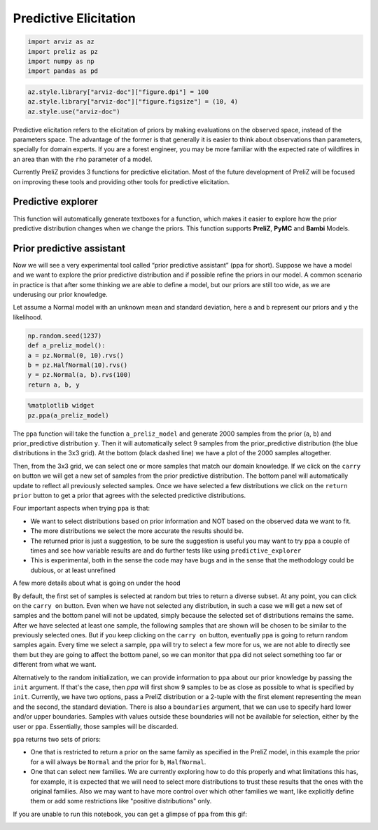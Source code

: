Predictive Elicitation
=======================

.. code-block:: python

    import arviz as az
    import preliz as pz
    import numpy as np
    import pandas as pd

.. code-block:: python

    az.style.library["arviz-doc"]["figure.dpi"] = 100
    az.style.library["arviz-doc"]["figure.figsize"] = (10, 4)
    az.style.use("arviz-doc")

Predictive elicitation refers to the elicitation of priors by making evaluations on the observed space, instead of the parameters space. The advantage of the former is that generally it is easier to think about observations than parameters, specially for domain experts. If you are a forest engineer, you may be more familiar with the expected rate of wildfires in an area than with the ``rho`` parameter of a model.

Currently PreliZ provides 3 functions for predictive elicitation. Most of the future development of PreliZ will be focused on improving these tools and providing other tools for predictive elicitation.

Predictive explorer
-------------------
This function will automatically generate textboxes for a function, which makes it easier to explore how the prior predictive distribution changes when we change the priors. This function supports **PreliZ**, **PyMC** and **Bambi** Models.

.. tabs::

    .. tab:: PreliZ

        Suppose you already have a model, but you are unsure about the implications of its parameters. You can write it using PreliZ distributions and put it inside a function with the arguments being the parameters you want to explore.

        .. code-block:: python

            x = np.linspace(0, 1, 100)
            def a_preliz_model(a_mu, a_sigma, c_sigma=1):
                a = pz.Normal(a_mu, a_sigma).rvs()
                c = pz.Gamma(mu=2, sigma=c_sigma).rvs()
                b = pz.Normal(np.exp(a)*x, c).rvs()
                return b

        By calling predictive_explorer you will get textboxes with some default initial values and for you to explore.

        .. code-block:: python

            pz.predictive_explorer(a_preliz_model)

        .. image:: img/predictive_elicitation/predictive_explorer_preliz_ecdf.png
            :alt: Predictive Explorer ecdf
            :align: center

        After the parameter name, you will see a tuple indicating the valid range of the parameter. These values are inferred automatically by ``predictive_explorer``.

        Currently, we use a very simple heuristic to find the range, so take the suggestion with a pinch of salt
        ``predictive_explorer`` supports three types of plots: empirical cumulative distribution functions (CDFs), kernel density estimations (KDEs), and histograms. Additionally, you can also add custom Matplotlib code using the ``plot_func`` parameter.

        .. code-block:: python

            # Custom function to plot a histogram
            def custom_hist(predictions, ax):
                ax.hist(predictions.flatten(), bins='auto', alpha=0.7)

        .. code-block:: python

            # plot_func set to custom_hist for preliz model
            pz.predictive_explorer(a_preliz_model, samples=10, plot_func=custom_hist)

        .. image:: img/predictive_elicitation/predictive_explorer_preliz_custplot.png
            :alt: Predictive Explorer Custom Plot
            :align: center

    .. tab:: PyMC

        PyMC is an optional dependency of PreliZ, you only need it if you want to use the ``predictive_explorer`` function with PyMC models.

        To install *PyMC*, you can run the following command:

        .. code-block:: bash

            conda install -c conda-forge pymc

        .. code-block:: python

            # Add pymc
            import pymc as pm

        You can write the model using *PyMC* distributions and place it inside the function with the arguments being the parameters you want to explore.

        .. code-block:: python

            x = np.linspace(0, 1, 100)
            def a_pymc_model(a_mu, a_sigma, c_sigma=1):
                with pm.Model() as model:
                    a = pm.Normal("a", a_mu, a_sigma)
                    c = pm.Gamma("c", mu=2, sigma=c_sigma)
                    b = pm.Normal("b", np.exp(a) * x, c, observed=[0] * 100)
                return model

        The ``predictive_explorer`` function auto-detects that the model contains PyMC distributions, alternatively you can specify that the function should use the PyMC engine by providing the parameter ``engine=pymc``.

        .. code-block:: python

            pz.predictive_explorer(a_pymc_model)

        .. image:: img/predictive_elicitation/predictive_explorer_pymc_ecdf.png
            :alt: Predictive Explorer ecdf
            :align: center

        After the parameter name, you will see a tuple indicating the valid range of the parameter. These values are inferred automatically by ``predictive_explorer``.

        Currently, we use a very simple heuristic to find the range, so take the suggestion with a pinch of salt
        ``predictive_explorer`` supports three types of plots: empirical cumulative distribution functions (CDFs), kernel density estimations (KDEs), and histograms. Additionally, you can also add custom Matplotlib code using the ``plot_func`` parameter.

        .. code-block:: python

            # Custom function to plot a histogram
            def custom_hist(predictions, ax):
                ax.hist(predictions.flatten(), bins='auto', alpha=0.7)

        .. code-block:: python

            # plot_func set to custom_hist for pymc model
            pz.predictive_explorer(a_pymc_model, samples=10, plot_func=custom_hist)

        .. image:: img/predictive_elicitation/predictive_explorer_pymc_custplot.png
            :alt: Predictive Explorer Custom Plot
            :align: center

    .. tab:: Bambi

        Bambi is an optional dependency of PreliZ, you only need it if you want to use the ``predictive_explorer`` function with Bambi models.

        To install *Bambi*, you can run the following command:

        .. code-block:: bash

            conda install -c conda-forge bambi

        .. code-block:: python

            # Add bambi
            import bambi as bmb

        The ``predictive_explorer`` function allows you to write the model using *Bambi* distributions and inout it inside the function with the arguments being the parameters you want to explore.

        .. code-block:: python

            data = pd.DataFrame(
            {
                "y": np.random.normal(size=100),
                "x": np.random.normal(size=100),
            }
            )
            def a_bambi_model(a_mu, a_sigma):
                prior = {"Intercept": bmb.Prior("Normal", mu=a_mu, sigma=a_sigma)}
                a_model = bmb.Model("y ~ x", data, priors=prior)
                return a_model

        The ``predictive_explorer`` function automatically detects if the model contains Bambi distributions. Alternatively, you can specify that the function should use the Bambi engine by providing the parameter ``engine=bambi``.

        .. code-block:: python

            pz.predictive_explorer(a_bambi_model)

        .. image:: img/predictive_elicitation/predictive_explorer_bambi_ecdf.png
            :alt: Predictive Explorer ecdf
            :align: center

        After the parameter name, you will see a tuple indicating the valid range of the parameter. These values are inferred automatically by ``predictive_explorer``.

        Currently, we use a very simple heuristic to find the range, so take the suggestion with a pinch of salt
        ``predictive_explorer`` supports three types of plots: empirical cumulative distribution functions (CDFs), kernel density estimations (KDEs), and histograms. Additionally, you can also add custom Matplotlib code using the ``plot_func`` parameter.

        .. code-block:: python

            # Custom function to plot a histogram
            def custom_hist(predictions, ax):
                ax.hist(predictions.flatten(), bins='auto', alpha=0.7)

        .. code-block:: python

            # plot_func set to custom_hist for bambi model
            pz.predictive_explorer(a_bambi_model, samples=10, plot_func=custom_hist)

        .. image:: img/predictive_elicitation/predictive_explorer_bambi_custplot.png
            :alt: Predictive Explorer histogram
            :align: center

Prior predictive assistant
---------------------------
Now we will see a very experimental tool called “prior predictive assistant” (ppa for short). Suppose we have a model and we want to explore the prior predictive distribution and if possible refine the priors in our model. A common scenario in practice is that after some thinking we are able to define a model, but our priors are still too wide, as we are underusing our prior knowledge.

Let assume a Normal model with an unknown mean and standard deviation, here ``a`` and ``b`` represent our priors and ``y`` the likelihood.

.. code-block:: python

    np.random.seed(1237)
    def a_preliz_model():
    a = pz.Normal(0, 10).rvs()
    b = pz.HalfNormal(10).rvs()
    y = pz.Normal(a, b).rvs(100)
    return a, b, y

.. code-block:: python

    %matplotlib widget
    pz.ppa(a_preliz_model)

.. image:: img/predictive_elicitation/ppa_preliz.png
    :alt: Prior predictive assistant
    :align: center

The ``ppa`` function will take the function ``a_preliz_model`` and generate 2000 samples from the prior (``a``, ``b``) and prior_predictive distribution ``y``. Then it will automatically select 9 samples from the prior_predictive distribution (the blue distributions in the 3x3 grid). At the bottom (black dashed line) we have a plot of the 2000 samples altogether.

Then, from the 3x3 grid, we can select one or more samples that match our domain knowledge. If we click on the ``carry on`` button we will get a new set of samples from the prior predictive distribution. The bottom panel will automatically update to reflect all previously selected samples. Once we have selected a few distributions we click on the ``return prior`` button to get a prior that agrees with the selected predictive distributions.

Four important aspects when trying ``ppa`` is that:

* We want to select distributions based on prior information and NOT based on the observed data we want to fit.

* The more distributions we select the more accurate the results should be.

* The returned prior is just a suggestion, to be sure the suggestion is useful you may want to try ``ppa`` a couple of times and see how variable results are and do further tests like using ``predictive_explorer``

* This is experimental, both in the sense the code may have bugs and in the sense that the methodology could be dubious, or at least unrefined


A few more details about what is going on under the hood


By default, the first set of samples is selected at random but tries to return a diverse subset. At any point, you can click on the ``carry on`` button. Even when we have not selected any distribution, in such a case we will get a new set of samples and the bottom panel will not be updated, simply because the selected set of distributions remains the same. After we have selected at least one sample, the following samples that are shown will be chosen to be similar to the previously selected ones. But if you keep clicking on the ``carry on`` button, eventually ``ppa`` is going to return random samples again. Every time we select a sample, ``ppa`` will try to select a few more for us, we are not able to directly see them but they are going to affect the bottom panel, so we can monitor that ``ppa`` did not select something too far or different from what we want.

Alternatively to the random initialization, we can provide information to ``ppa`` about our prior knowledge by passing the ``init`` argument. If that's the case, then `ppa` will first show 9 samples to be as close as possible to what is specified by ``init``. Currently, we have two options, pass a PreliZ distribution or a 2-tuple with the first element representing the mean and the second, the standard deviation. There is also a ``boundaries`` argument, that we can use to specify hard lower and/or upper boundaries. Samples with values outside these boundaries will not be available for selection, either by the user or ``ppa``. Essentially, those samples will be discarded.

``ppa`` returns two sets of priors:

* One that is restricted to return a prior on the same family as specified in the PreliZ model, in this example the prior for ``a`` will always be ``Normal`` and the prior for ``b``, ``HalfNormal``.
* One that can select new families. We are currently exploring how to do this properly and what limitations this has, for example, it is expected that we will need to select more distributions to trust these results that the ones with the original families. Also we may want to have more control over which other families we want, like explicitly define them or add some restrictions like "positive distributions" only.


If you are unable to run this notebook, you can get a glimpse of ``ppa`` from this gif:


.. image:: ppa.gif
    :alt: Prior predictive assistant
    :align: center